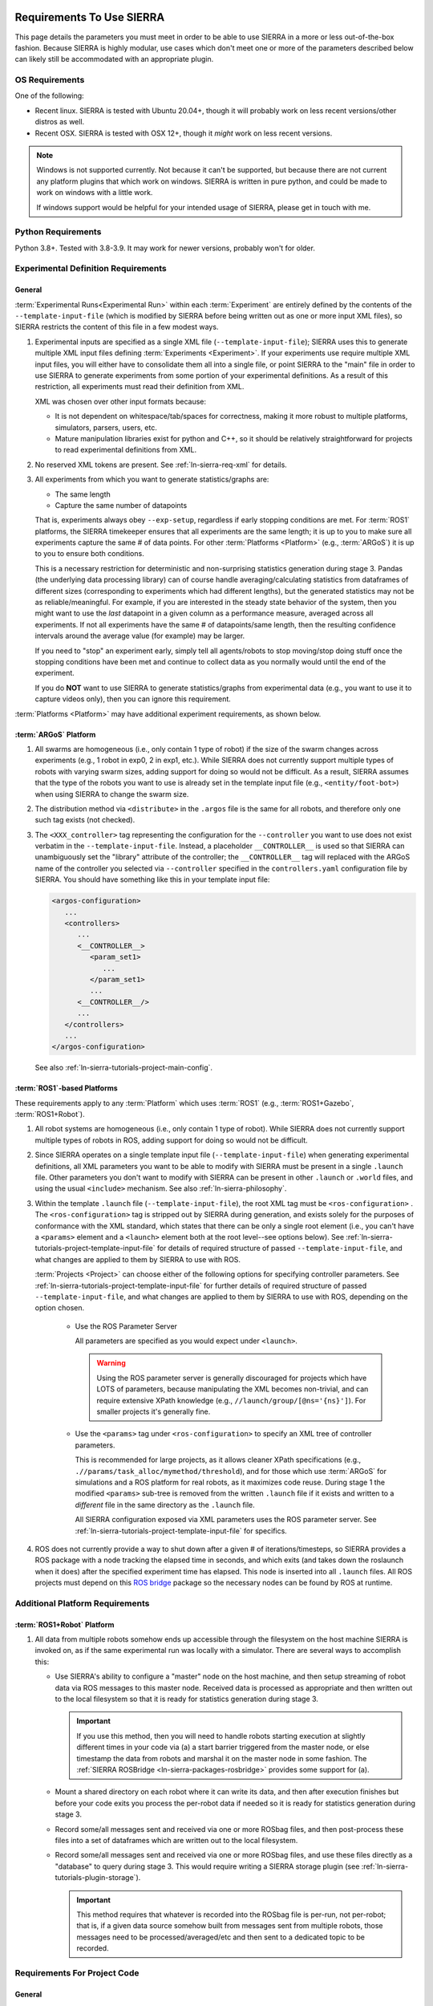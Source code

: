 .. _ln-sierra-req:

==========================
Requirements To Use SIERRA
==========================

This page details the parameters you must meet in order to be able to use SIERRA
in a more or less out-of-the-box fashion. Because SIERRA is highly modular, use
cases which don't meet one or more of the parameters described below can likely
still be accommodated with an appropriate plugin.

.. _ln-sierra-req-OS:

OS Requirements
===============

One of the following:

- Recent linux. SIERRA is tested with Ubuntu 20.04+, though it will probably
  work on less recent versions/other distros as well.

- Recent OSX. SIERRA is tested with OSX 12+, though it *might* work on less
  recent versions.


.. NOTE:: Windows is not supported currently. Not because it can't be supported,
          but because there are not current any platform plugins that which work
          on windows. SIERRA is written in pure python, and could be made to
          work on windows with a little work.

          If windows support would be helpful for your intended usage of SIERRA,
          please get in touch with me.

Python Requirements
===================

Python 3.8+. Tested with 3.8-3.9. It may work for newer versions, probably won't
for older.

.. _ln-sierra-req-exp:

Experimental Definition Requirements
====================================

General
-------

:term:`Experimental Runs<Experimental Run>` within each :term:`Experiment` are
entirely defined by the contents of the ``--template-input-file`` (which is
modified by SIERRA before being written out as one or more input XML files), so
SIERRA restricts the content of this file in a few modest ways.

#. Experimental inputs are specified as a single XML file
   (``--template-input-file``); SIERRA uses this to generate multiple XML input
   files defining :term:`Experiments <Experiment>`. If your experiments use
   require multiple XML input files, you will either have to consolidate them
   all into a single file, or point SIERRA to the "main" file in order to use
   SIERRA to generate experiments from some portion of your experimental
   definitions. As a result of this restriction, all experiments must read their
   definition from XML.

   XML was chosen over other input formats because:

   - It is not dependent on whitespace/tab/spaces for correctness, making it
     more robust to multiple platforms, simulators, parsers, users, etc.

   - Mature manipulation libraries exist for python and C++, so it should be
     relatively straightforward for projects to read experimental definitions
     from XML.

#. No reserved XML tokens are present. See :ref:`ln-sierra-req-xml` for details.

#. All experiments from which you want to generate statistics/graphs are:

   - The same length

   - Capture the same number of datapoints

   That is, experiments always obey ``--exp-setup``, regardless if early
   stopping conditions are met. For :term:`ROS1` platforms, the SIERRA
   timekeeper ensures that all experiments are the same length; it is up to you
   to make sure all experiments capture the same # of data points. For other
   :term:`Platforms <Platform>` (e.g., :term:`ARGoS`) it is up to you to ensure
   both conditions.

   This is a necessary restriction for deterministic and non-surprising
   statistics generation during stage 3. Pandas (the underlying data processing
   library) can of course handle averaging/calculating statistics from
   dataframes of different sizes (corresponding to experiments which had
   different lengths), but the generated statistics may not be as
   reliable/meaningful. For example, if you are interested in the steady state
   behavior of the system, then you might want to use the `last` datapoint in a
   given column as a performance measure, averaged across all experiments. If
   not all experiments have the same # of datapoints/same length, then the
   resulting confidence intervals around the average value (for example) may be
   larger.

   If you need to "stop" an experiment early, simply tell all agents/robots to
   stop moving/stop doing stuff once the stopping conditions have been met and
   continue to collect data as you normally would until the end of the
   experiment.

   If you do **NOT** want to use SIERRA to generate statistics/graphs from
   experimental data (e.g., you want to use it to capture videos only), then you
   can ignore this requirement.

:term:`Platforms <Platform>` may have additional experiment requirements, as
shown below.

.. _ln-sierra-req-exp-argos:

:term:`ARGoS` Platform
----------------------

#. All swarms are homogeneous (i.e., only contain 1 type of robot) if the size
   of the swarm changes across experiments (e.g., 1 robot in exp0, 2 in exp1,
   etc.). While SIERRA does not currently support multiple types of robots with
   varying swarm sizes, adding support for doing so would not be difficult. As a
   result, SIERRA assumes that the type of the robots you want to use is already
   set in the template input file (e.g., ``<entity/foot-bot>``) when using
   SIERRA to change the swarm size.

#. The distribution method via ``<distribute>`` in the ``.argos`` file is the
   same for all robots, and therefore only one such tag exists (not checked).

#. The ``<XXX_controller>`` tag representing the configuration for the
   ``--controller`` you want to use does not exist verbatim in the
   ``--template-input-file``. Instead, a placeholder ``__CONTROLLER__`` is used
   so that SIERRA can unambiguously set the "library" attribute of the
   controller; the ``__CONTROLLER__`` tag will replaced with the ARGoS name of
   the controller you selected via ``--controller`` specified in the
   ``controllers.yaml`` configuration file by SIERRA. You should have something
   like this in your template input file:

   .. code-block:: XML

      <argos-configuration>
         ...
         <controllers>
            ...
            <__CONTROLLER__>
               <param_set1>
                  ...
               </param_set1>
               ...
            <__CONTROLLER__/>
            ...
         </controllers>
         ...
      </argos-configuration>

   See also :ref:`ln-sierra-tutorials-project-main-config`.

:term:`ROS1`-based Platforms
----------------------------

These requirements apply to any :term:`Platform` which uses :term:`ROS1` (e.g.,
:term:`ROS1+Gazebo`, :term:`ROS1+Robot`).

#. All robot systems are homogeneous (i.e., only contain 1 type of robot). While
   SIERRA does not currently support multiple types of robots in ROS, adding
   support for doing so would not be difficult.

#. Since SIERRA operates on a single template input file
   (``--template-input-file``) when generating experimental definitions, all XML
   parameters you want to be able to modify with SIERRA must be present in a
   single ``.launch`` file. Other parameters you don't want to modify with
   SIERRA can be present in other ``.launch`` or ``.world`` files, and using the
   usual ``<include>`` mechanism. See also :ref:`ln-sierra-philosophy`.

#. Within the template ``.launch`` file (``--template-input-file``), the root
   XML tag must be ``<ros-configuration>`` . The
   ``<ros-configuration>`` tag is stripped out by SIERRA during
   generation, and exists solely for the purposes of conformance with the XML
   standard, which states that there can be only a single root element (i.e.,
   you can't have a ``<params>`` element and a ``<launch>`` element both at the
   root level--see options below). See
   :ref:`ln-sierra-tutorials-project-template-input-file` for details of required
   structure of passed ``--template-input-file``, and what changes are applied
   to them by SIERRA to use with ROS.

   :term:`Projects <Project>` can choose either of the following options for
   specifying controller parameters. See
   :ref:`ln-sierra-tutorials-project-template-input-file` for further details of
   required structure of passed ``--template-input-file``, and what changes are
   applied to them by SIERRA to use with ROS, depending on the option chosen.

      - Use the ROS Parameter Server

        All parameters are specified as you would expect under ``<launch>``.

        .. WARNING:: Using the ROS parameter server is generally discouraged for
                     projects which have LOTS of parameters, because
                     manipulating the XML becomes non-trivial, and can require
                     extensive XPath knowledge (e.g.,
                     ``//launch/group/[@ns='{ns}']``). For smaller projects it's
                     generally fine.

      - Use the ``<params>`` tag under ``<ros-configuration>`` to specify an XML
        tree of controller parameters.

        This is recommended for large projects, as it allows cleaner XPath
        specifications (e.g., ``.//params/task_alloc/mymethod/threshold``), and
        for those which use :term:`ARGoS` for simulations and a ROS platform for
        real robots, as it maximizes code reuse. During stage 1 the modified
        ``<params>`` sub-tree is removed from the written ``.launch`` file if it
        exists and written to a `different` file in the same directory as the
        ``.launch`` file.

        All SIERRA configuration exposed via XML parameters uses the ROS
        parameter server. See :ref:`ln-sierra-tutorials-project-template-input-file`
        for specifics.

#. ROS does not currently provide a way to shut down after a given # of
   iterations/timesteps, so SIERRA provides a ROS package with a node tracking
   the elapsed time in seconds, and which exits (and takes down the roslaunch
   when it does) after the specified experiment time has elapsed. This node is
   inserted into all ``.launch`` files. All ROS projects must depend on this
   `ROS bridge <https://github.com/jharwell/sierra_rosbridge>`_
   package so the necessary nodes can be found by ROS at runtime.


Additional Platform Requirements
================================

:term:`ROS1+Robot` Platform
---------------------------

#. All data from multiple robots somehow ends up accessible through the
   filesystem on the host machine SIERRA is invoked on, as if the same
   experimental run was locally with a simulator. There are several ways to
   accomplish this:

   - Use SIERRA's ability to configure a "master" node on the host machine, and
     then setup streaming of robot data via ROS messages to this master
     node. Received data is processed as appropriate and then written out to the
     local filesystem so that it is ready for statistics generation during
     stage 3.

     .. IMPORTANT:: If you use this method, then you will need to handle robots
                    starting execution at slightly different times in your code
                    via (a) a start barrier triggered from the master node, or
                    else timestamp the data from robots and marshal it on the
                    master node in some fashion. The :ref:`SIERRA ROSBridge
                    <ln-sierra-packages-rosbridge>` provides some support for (a).

   - Mount a shared directory on each robot where it can write its data, and
     then after execution finishes but before your code exits you process the
     per-robot data if needed so it is ready for statistics generation during
     stage 3.

   - Record some/all messages sent and received via one or more ROSbag files,
     and then post-process these files into a set of dataframes which are
     written out to the local filesystem.

   - Record some/all messages sent and received via one or more ROSbag files,
     and use these files directly as a "database" to query during stage 3. This
     would require writing a SIERRA storage plugin (see
     :ref:`ln-sierra-tutorials-plugin-storage`).

     .. IMPORTANT:: This method requires that whatever is recorded into the
                    ROSbag file is per-run, not per-robot; that is, if a given
                    data source somehow built from messages sent from multiple
                    robots, those messages need to be processed/averaged/etc and
                    then sent to a dedicated topic to be recorded.


.. _ln-sierra-req-code:

Requirements For Project Code
=============================

General
-------

SIERRA makes a few assumptions about how :term:`Experimental Runs<Experimental
Run>` using your C/C++ library can be launched, and how they output data. If
your code does not meet these assumptions, then you will need to make some
(hopefully minor) modifications to it before you can use it with SIERRA.

#. Project code uses a configurable random seed. While this is not technically
   `required` for use with SIERRA, all research code should do this for
   reproducibility. See :ref:`ln-sierra-platform-plugins` for platform-specific
   details about random seeding and usage with SIERRA.

#. :term:`Experimental Runs<Experimental Run>` can be launched from `any`
   directory; that is, they do not require to be launched from the root of the
   code repository (for example).

#. All outputs for a single :term:`Experimental Run` will reside in a
   subdirectory in the directory that the run is launched from. For example, if
   a run is launched from ``$HOME/exp/research/simulations/sim1``, then its
   outputs need to appear in a directory such as
   ``$HOME/exp/research/simulations/sim1/outputs``. The directory within the
   experimental run root which SIERRA looks for simulation outputs is configured
   via YAML; see :ref:`ln-sierra-tutorials-project-main-config` for details.

   For HPC execution environments (see :ref:`ln-sierra-exec-env-hpc`), this requirement
   is easy to meet. For real robot execution environments
   (see :ref:`ln-sierra-exec-env-robot`), this can be more difficult to meet.

#. All experimental run outputs are in a format that SIERRA understands within
   the output directory for the run. See :ref:`ln-sierra-storage-plugins` for which
   output formats are currently understood by SIERRA. If your output format is
   not in the list, never fear! It's easy to create a new storage plugin, see
   :ref:`ln-sierra-tutorials-plugin-storage`.

ARGoS Platform
--------------

#. ``--project`` matches the name of the C++ library for the project
   (i.e. ``--project.so``), unless ``library_name`` is present in
   ``sierra.main.run`` YAML config. See :ref:`ln-sierra-tutorials-project-main-config`
   for details. For example if you pass ``--project=project-awesome``, then
   SIERRA will tell ARGoS to search in ``proj-awesome.so`` for both loop
   function and controller definitions via XML changes, unless you specify
   otherwise in project configuration. You *cannot* put the
   loop function/controller definitions in different libraries.

#. :envvar:`ARGOS_PLUGIN_PATH` is set up properly prior to invoking SIERRA.

ROS1+Gazebo Project Platform
----------------------------

#. :envvar:`ROS_PACKAGE_PATH` is set up properly prior to invoking SIERRA.

.. _ln-sierra-req-code-ros1robot:

ROS1+Robot Platform
-------------------

#. :envvar:`ROS_PACKAGE_PATH` is set up properly prior to invoking SIERRA on the
   local machine AND all robots are setup such that it is populated on login
   (e.g., an appropriate ``setup.bash`` is sourced in ``.bashrc``).

#. All robots have :envvar:`ROS_IP` or :envvar:`ROS_HOSTNAME` populated, or
   otherwise can correctly report their address to the ROS master. You can
   verify this by trying to launch a ROS master on each robot: if it launches
   without errors, then these values are setup properly.

.. _ln-sierra-req-models:

============================
Model Framework Requirements
============================

When running models during stage 4 (see
:ref:`ln-sierra-tutorials-project-models`) SIERRA requires that:

- All models return :class:`pandas.DataFrame` (if they don't do this natively,
  then their python bindings will have to do it). This is enforced by the
  interfaces models must implement.

.. _ln-sierra-req-xml:

XML Content Requirements
========================

Reserved Tokens
---------------

SIERRA uses some special XML tokens during stage 1, and although it is unlikely
that including these tokens would cause problems, because SIERRA looks for them
in `specific` places in the ``--template-input-file``, they should be avoided.

- ``__CONTROLLER__`` - Tag used when as a placeholder for selecting which
  controller present in an input file (if there are multiple) a user wants
  to use for a specific :term:`Experiment`. Can appear in XML attributes. This
  makes auto-population of the controller name based on the ``--controller``
  argument and the contents of ``controllers.yaml`` (see
  :ref:`ln-sierra-tutorials-project-main-config` for details) in template input files
  possible.

- ``__UUID__`` - XPath substitution optionally used when a :term:`ROS1` platform
  is selected in ``controllers.yaml`` (see
  :ref:`ln-sierra-tutorials-project-main-config`) when adding XML tags to force
  addition of the tag once for every robot in the experiment, with ``__UUID__``
  replaced with the configured robot prefix concatenated with its numeric ID
  (0-based). Can appear in XML attributes.

- ``sierra`` - Used when the :term:`ROS1+Gazebo` platform is selected.  Should
  not appear in XML tags or attributes.
